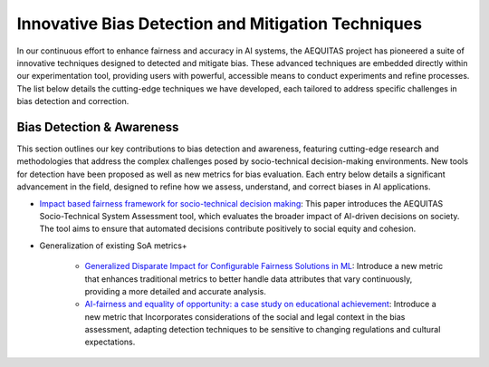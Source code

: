 Innovative Bias Detection and Mitigation Techniques
=================================================

In our continuous effort to enhance fairness and accuracy in AI systems, the AEQUITAS project has pioneered a suite of innovative techniques designed to detected and mitigate bias. These advanced techniques are embedded directly within our experimentation tool, providing users with powerful, accessible means to conduct experiments and refine processes. The list below details the cutting-edge techniques we have developed, each tailored to address specific challenges in bias detection and correction.

Bias Detection & Awareness
------

This section outlines our key contributions to bias detection and awareness, featuring cutting-edge research and methodologies that address the complex challenges posed by socio-technical decision-making environments. New tools for detection have been proposed as well as new metrics for bias evaluation. Each entry below details a significant advancement in the field, designed to refine how we assess, understand, and correct biases in AI applications.

* `Impact based fairness framework for socio-technical decision making <https://ceur-ws.org/Vol-3523/paper12.pdf>`_: This paper introduces the AEQUITAS Socio-Technical System Assessment tool, which evaluates the broader impact of AI-driven decisions on society. The tool aims to ensure that automated decisions contribute positively to social equity and cohesion.

* Generalization of existing SoA metrics+

    * `Generalized Disparate Impact for Configurable Fairness Solutions in ML <https://proceedings.mlr.press/v202/giuliani23a/giuliani23a.pdf>`_: Introduce a new metric that enhances traditional metrics to better handle data attributes that vary continuously, providing a more detailed and accurate analysis.

    * `AI-fairness and equality of opportunity: a case study on educational achievement <https://ceur-ws.org/Vol-3808/paper17.pdf>`_: Introduce a new metric that Incorporates considerations of the social and legal context in the bias assessment, adapting detection techniques to be sensitive to changing regulations and cultural expectations.
